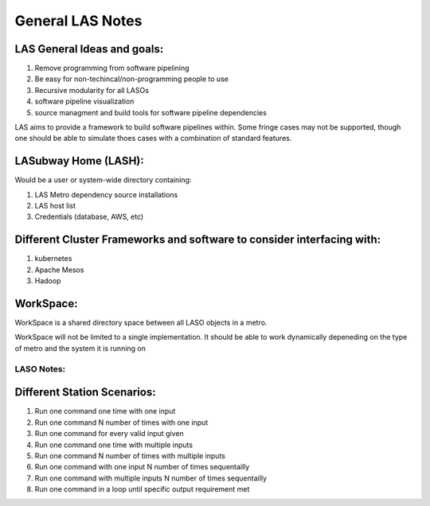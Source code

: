 *****************
General LAS Notes
*****************

LAS General Ideas and goals:
----------------------------
1. Remove programming from software pipelining
2. Be easy for non-techincal/non-programming people to use
3. Recursive modularity for all LASOs
4. software pipeline visualization
5. source managment and build tools for software pipeline dependencies

LAS aims to provide a framework to build software pipelines within. Some 
fringe cases may not be supported, though one should be able to simulate thoes
cases with a combination of standard features. 


LASubway Home (LASH):
---------------------

Would be a user or system-wide directory containing:

1. LAS Metro dependency source installations
2. LAS host list
3. Credentials (database, AWS, etc)


Different Cluster Frameworks and software to consider interfacing with:
-----------------------------------------------------------------------

1. kubernetes
2. Apache Mesos
3. Hadoop


WorkSpace:
----------

WorkSpace is a shared directory space between all LASO objects in a metro.

WorkSpace will not be limited to a single implementation. It should be able
to work dynamically depeneding on the type of metro and the system it is 
running on


LASO Notes:
===========

Different Station Scenarios:
----------------------------

1. Run one command one time with one input
2. Run one command N number of times with one input
3. Run one command for every valid input given
4. Run one command one time with multiple inputs
5. Run one command N number of times with multiple inputs
6. Run one command with one input N number of times sequentailly
7. Run one command with multiple inputs N number of times sequentailly
8. Run one command in a loop until specific output requirement met
